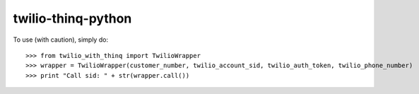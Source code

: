 twilio-thinq-python
===================

To use (with caution), simply do::

    >>> from twilio_with_thinq import TwilioWrapper
    >>> wrapper = TwilioWrapper(customer_number, twilio_account_sid, twilio_auth_token, twilio_phone_number)
    >>> print "Call sid: " + str(wrapper.call())